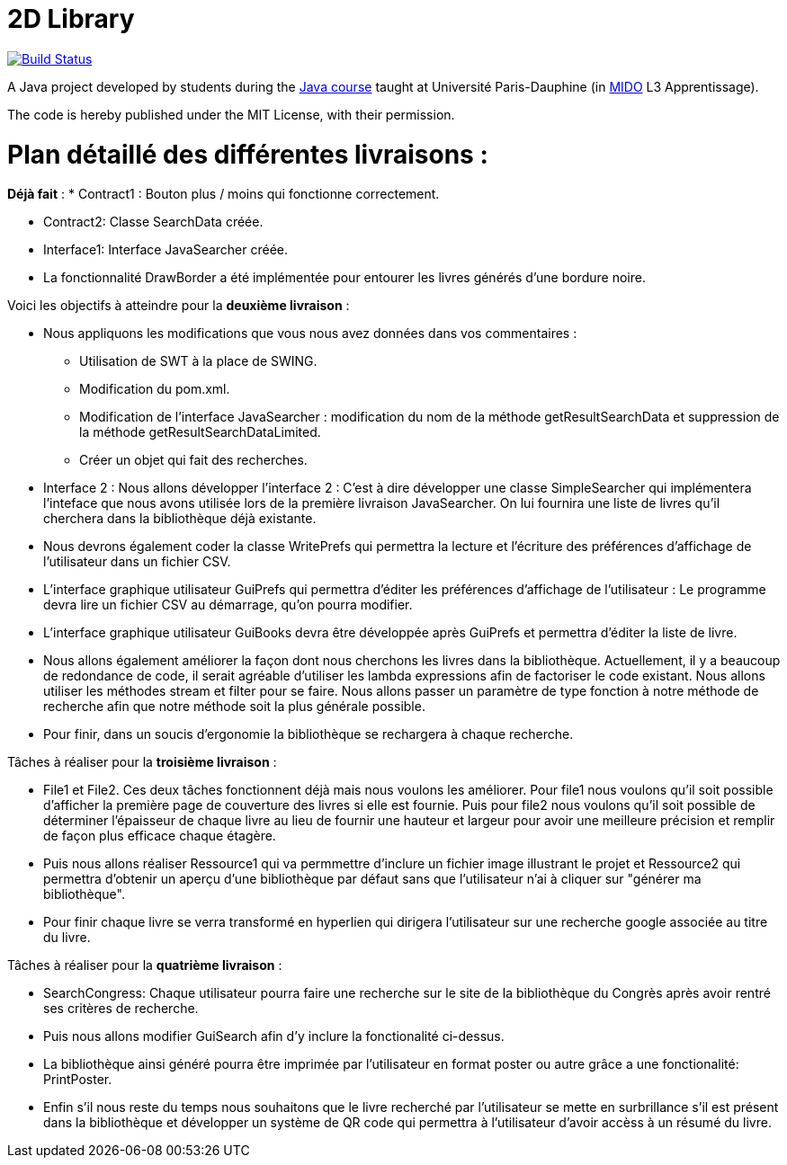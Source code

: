 = 2D Library


image:https://travis-ci.com/CHARLONCyril/2D-Library.svg?branch=plan_Iteration2["Build Status", link="https://travis-ci.com/CHARLONCyril/2D-Library"]

A Java project developed by students during the https://github.com/oliviercailloux/java-course[Java course] taught at Université Paris-Dauphine (in http://www.mido.dauphine.fr/[MIDO] L3 Apprentissage).

The code is hereby published under the MIT License, with their permission.

= *Plan détaillé des différentes livraisons* :

*Déjà fait* :
* Contract1 : Bouton plus / moins qui fonctionne correctement.
 
* Contract2: Classe SearchData créée.

* Interface1: Interface JavaSearcher créée.

* La fonctionnalité DrawBorder a été implémentée pour entourer les livres générés d'une bordure noire.
  
Voici les objectifs à atteindre pour la *deuxième livraison* :

* Nous appliquons les modifications que vous nous avez données dans vos commentaires : 
   ** Utilisation de SWT à la place de SWING.
   ** Modification du pom.xml.
   ** Modification de l'interface JavaSearcher : modification du nom de la méthode getResultSearchData et suppression de la méthode getResultSearchDataLimited.
   ** Créer un objet qui fait des recherches.

 * Interface 2 : Nous allons développer l'interface 2 : C'est à dire développer une classe SimpleSearcher qui implémentera l'inteface que nous avons utilisée lors de la première livraison JavaSearcher. On lui fournira une liste de livres qu'il cherchera dans la bibliothèque déjà existante. 
 
 * Nous devrons également coder la classe WritePrefs qui permettra la lecture et l'écriture des préférences d'affichage de l'utilisateur dans un fichier CSV.
 
 * L'interface graphique utilisateur GuiPrefs qui permettra d'éditer les préférences d'affichage de l'utilisateur : 
 Le programme devra lire un fichier CSV au démarrage, qu'on pourra modifier.
 
 * L'interface graphique utilisateur GuiBooks devra être développée après GuiPrefs et permettra d'éditer la liste de livre.
 
 * Nous allons également améliorer la façon dont nous cherchons les livres dans la bibliothèque.
  Actuellement, il y a beaucoup de redondance de code, il serait agréable d'utiliser les lambda expressions afin de factoriser le code existant.
  Nous allons utiliser les méthodes stream et filter pour se faire. 
  Nous allons passer un paramètre de type fonction à notre méthode de recherche afin que notre méthode soit la plus générale possible. 
 
  * Pour finir, dans un soucis d'ergonomie la bibliothèque se rechargera à chaque recherche. 
 
Tâches à réaliser pour la *troisième livraison* :
 
  * File1 et File2. Ces deux tâches fonctionnent déjà mais nous voulons les améliorer. Pour file1  nous voulons qu'il soit possible d'afficher la première page de couverture des livres si elle est fournie. Puis pour file2 nous voulons qu'il soit possible de déterminer l'épaisseur de chaque livre au lieu de fournir une hauteur et largeur pour avoir une meilleure précision et remplir de façon plus efficace chaque étagère.
  
  * Puis nous allons réaliser Ressource1 qui va permmettre d'inclure un fichier image illustrant le projet et Ressource2 qui permettra d'obtenir un aperçu d'une bibliothèque par défaut sans que l'utilisateur n'ai à cliquer sur "générer ma bibliothèque". 
  
  * Pour finir chaque livre se verra transformé en hyperlien qui dirigera l'utilisateur sur une recherche google associée au titre du livre.
 
Tâches à réaliser pour la *quatrième livraison* :
 
  * SearchCongress: Chaque utilisateur pourra faire une recherche sur le site de la bibliothèque du Congrès après avoir rentré ses critères de recherche.
  
  * Puis nous allons modifier GuiSearch afin d'y inclure la fonctionalité ci-dessus.
  
  * La bibliothèque ainsi généré pourra être imprimée par l'utilisateur en format poster ou autre grâce a une fonctionalité: PrintPoster.
  
  * Enfin s'il nous reste du temps nous souhaitons que le livre recherché par l'utilisateur se mette en surbrillance s'il est présent dans la bibliothèque et développer un système de QR code qui permettra  à l'utilisateur d'avoir accèss à un résumé du livre.
  

